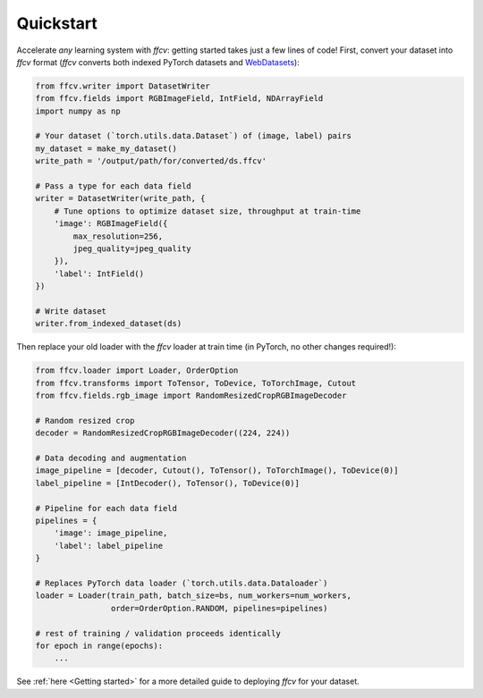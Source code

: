 Quickstart
===========

Accelerate *any* learning system with `ffcv`: getting started takes just a few
lines of code!
First, convert your dataset into `ffcv` format (`ffcv` converts both indexed
PyTorch datasets and `WebDatasets <https://github.com/webdataset/webdataset>`_):

.. code-block:: python

    from ffcv.writer import DatasetWriter
    from ffcv.fields import RGBImageField, IntField, NDArrayField
    import numpy as np

    # Your dataset (`torch.utils.data.Dataset`) of (image, label) pairs
    my_dataset = make_my_dataset()
    write_path = '/output/path/for/converted/ds.ffcv'

    # Pass a type for each data field
    writer = DatasetWriter(write_path, {
        # Tune options to optimize dataset size, throughput at train-time
        'image': RGBImageField({
            max_resolution=256,
            jpeg_quality=jpeg_quality
        }),
        'label': IntField()
    })

    # Write dataset
    writer.from_indexed_dataset(ds)

Then replace your old loader with the `ffcv` loader at train time (in PyTorch,
no other changes required!):

.. code-block:: python

    from ffcv.loader import Loader, OrderOption
    from ffcv.transforms import ToTensor, ToDevice, ToTorchImage, Cutout
    from ffcv.fields.rgb_image import RandomResizedCropRGBImageDecoder

    # Random resized crop
    decoder = RandomResizedCropRGBImageDecoder((224, 224))

    # Data decoding and augmentation
    image_pipeline = [decoder, Cutout(), ToTensor(), ToTorchImage(), ToDevice(0)]
    label_pipeline = [IntDecoder(), ToTensor(), ToDevice(0)]

    # Pipeline for each data field
    pipelines = {
        'image': image_pipeline,
        'label': label_pipeline
    }

    # Replaces PyTorch data loader (`torch.utils.data.Dataloader`)
    loader = Loader(train_path, batch_size=bs, num_workers=num_workers,
                    order=OrderOption.RANDOM, pipelines=pipelines)

    # rest of training / validation proceeds identically
    for epoch in range(epochs):
        ...

See :ref:`here <Getting started>` for a more detailed guide to deploying `ffcv` for your dataset.